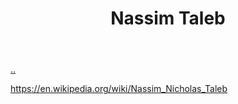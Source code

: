 :PROPERTIES:
:ID: a68a1144-24f0-4312-b7a4-9facfdbfc634
:END:
#+TITLE: Nassim Taleb

[[file:..][..]]

https://en.wikipedia.org/wiki/Nassim_Nicholas_Taleb
